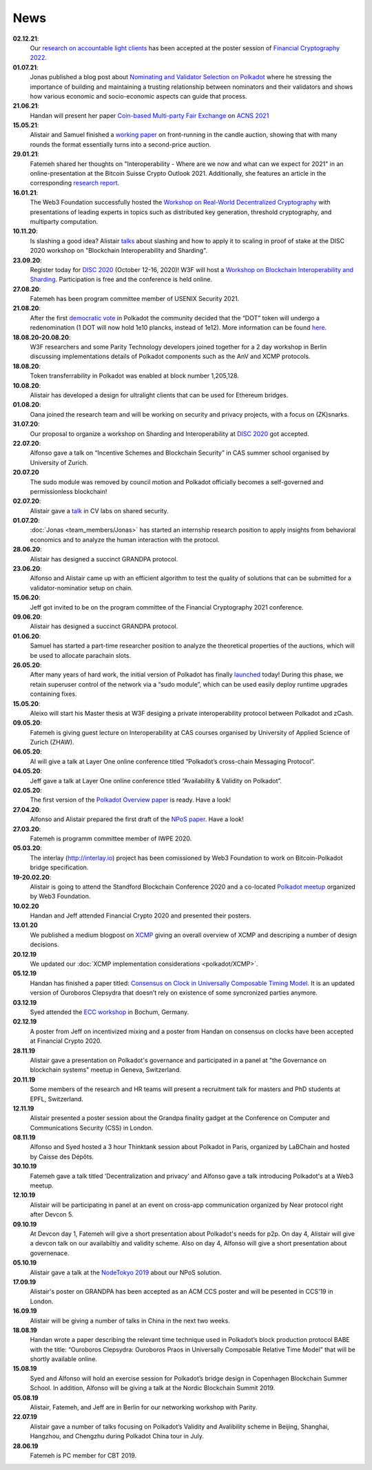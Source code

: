====
News
====
**02.12.21**:
    Our `research on accountable light clients <https://github.com/w3f/research-internal/blob/master/papers/LightClientPoster/poster.pdf>`_ has been accepted at the poster session of `Financial Cryptography 2022 <https://fc22.ifca.ai/>`_.
**01.07.21**:
    Jonas published a blog post about `Nominating and Validator Selection on Polkadot <https://polkadot.network/nominating-and-validator-selection-on-polkadot/>`_ where he stressing the importance of building and maintaining a trusting relationship between nominators and their validators and shows how various economic and socio-economic aspects can guide that process.
**21.06.21**:
   Handan will present her paper `Coin-based Multi-party Fair Exchange  <https://link.springer.com/chapter/10.1007/978-3-030-78372-3_6>`_ on `ACNS 2021  <http://sulab-sever.u-aizu.ac.jp/ACNS2021/>`_
    
**15.05.21**:
    Alistair and Samuel finished a `working paper  <https://ssrn.com/abstract=3846363>`_ on front-running in the candle auction, showing that with many rounds the format essentially turns into a second-price auction.

**29.01.21**:
    Fatemeh shared her thoughts on "Interoperability - Where are we now and what can we expect for 2021" in an online-presentation at the Bitcoin Suisse Crypto Outlook 2021. Additionally, she features an article in the corresponding `research report <https://click.mlsend.com/link/c/YT0xNjA5OTk0MzE5NjA1Nzk4MjQ3JmM9ZTNvNCZlPTU5MTY4MzA0JmI9NTEyMjM3NDg1JmQ9djBqOHo2dw==.ngxPQKz29giu1TK1fdNRJdTJ8gEWu2BFos0tuJeD7AQ/>`_. 

**16.01.21**:
    The Web3 Foundation successfully hosted the `Workshop on Real-World Decentralized Cryptography <http://rwc2021-real-world-decentralised-cryptography-workshop.w3f.community/>`_ with presentations of leading experts in topics such as distributed key generation, threshold cryptography, and multiparty computation. 

**10.11.20**:
    Is slashing a good idea? Alistair `talks <https://www.youtube.com/watch?v=F8q16k4U2fA>`_ about slashing and how to apply it to scaling in proof of stake at the DISC 2020 workshop on "Blockchain Interoperability and Sharding".

**23.09.20**:
    Register today for `DISC 2020 <http://www.disc-conference.org/wp/disc2020/registration/>`_ (October 12-16, 2020)! W3F will host a `Workshop on Blockchain Interoperability and Sharding <https://disc2020-sharding-and-interoperability-workshop.w3f.community/>`_. Participation is free and the conference is held online.

**27.08.20**:
    Fatemeh has been program committee member of USENIX Security 2021.

**21.08.20**:
    After the first `democratic vote <https://medium.com/polkadot-network/the-first-polkadot-vote-1fc1b8bd357b>`__ in Polkadot the community decided that the “DOT” token will undergo a redenomination (1 DOT will now hold 1e10 plancks, instead of 1e12). More information can be found `here <https://polkadot.network/denomination-day-ecosystem-project-guidance/>`_.

**18.08.20-20.08.20**:
    W3F researchers and some Parity Technology developers joined together for a 2 day workshop in Berlin discussing implementations details of Polkadot components such as the AnV and XCMP protocols.

**18.08.20**:
    Token transferrability in Polkadot was enabled at block number 1,205,128.

**10.08.20**:
    Alistair has developed a design for ultralight clients that can be used for Ethereum bridges.

**01.08.20**:
    Oana joined the research team and will be working on security and privacy projects, with a focus on (ZK)snarks.

**31.07.20**:
    Our proposal to organize a workshop on Sharding and Interoperability at `DISC 2020 <http://www.disc-conference.org/wp/disc2020/>`__ got accepted.

**22.07.20**:
    Alfonso gave a talk on “Incentive Schemes and Blockchain Security” in CAS summer school organised by University of Zurich.

**20.07.20**
    The sudo module was removed by council motion and Polkadot officially becomes a self-governed and permissionless blockchain!

**02.07.20**:
    Alistair gave a `talk <https://www.youtube.com/watch?v=mk8GWCczXHo>`__ in CV labs on shared security.

**01.07.20**:
    :doc:`Jonas <team_members/Jonas>` has started an internship research position to apply insights from behavioral economics and to analyze the human interaction with the protocol.

**28.06.20**:
    Alistair has designed a succinct GRANDPA protocol.

**23.06.20**:
    Alfonso and Alistair came up with an efficient algorithm to test the quality of solutions that can be submitted for a validator-nominatior setup on chain.

**15.06.20**:
    Jeff got invited to be on the program committee of the Financial Cryptography 2021 conference.

**09.06.20**:
    Alistair has designed a succinct GRANDPA protocol.

**01.06.20**:
    Samuel has started a part-time researcher position to analyze the theoretical properties of the auctions, which will be used to allocate parachain slots.

**26.05.20**:
    After many years of hard work, the initial version of Polkadot has finally `launched <https://polkadot.network/web3-foundation-initiates-launch-polkadot-is-live/>`__ today! During this phase, we retain superuser control of the network via a “sudo module”, which can be used easily deploy runtime upgrades containing fixes.

**15.05.20**:
    Aleixo will start his Master thesis at W3F desiging a private interoperability protocol between Polkadot and zCash.

**09.05.20**:
    Fatemeh is giving guest lecture on Interoperability at CAS courses organised by University of Applied Science of Zurich (ZHAW).

**06.05.20**:
    Al will give a talk at Layer One online conference titled “Polkadot’s cross-chain Messaging Protocol”.

**04.05.20**:
    Jeff gave a talk at Layer One online conference titled “Availability & Validity on Polkadot”.

**02.05.20**:
    The first version of the `Polkadot Overview paper <https://github.com/w3f/research/blob/master/docs/papers/OverviewPaper-V1.pdf>`__ is ready. Have a look!

**27.04.20**:
    Alfonso and Alistair prepared the first draft of the `NPoS paper <https://arxiv.org/abs/2004.12990>`__. Have a look!

**27.03.20**:
    Fatemeh is programm committee member of IWPE 2020.

**05.03.20**:
    The interlay (http://interlay.io) project has been comissioned by Web3 Foundation to work on Bitcoin-Polkadot bridge specification.

**19-20.02.20**:
    Alistair is going to attend the Standford Blockchain Conference 2020 and a co-located `Polkadot meetup <https://www.meetup.com/Polkadot-San-Francisco/events/268426884/>`__ organized by Web3 Foundation.

**10.02.20**
    Handan and Jeff attended Financial Crypto 2020 and presented their posters.

**13.01.20**
    We published a medium blogpost on `XCMP <https://medium.com/web3foundation/polkadots-messaging-scheme-b1ec560908b7>`__ giving an overall overview of XCMP and descriping a number of design decisions.

**20.12.19**
    We updated our :doc:`XCMP implementation considerations <polkadot/XCMP>`.

**05.12.19**
    Handan has finished a paper titled: `Consensus on Clock in Universally Composable Timing Model <https://eprint.iacr.org/2019/1348.pdf>`__. It is an updated version of Ouroboros Clepsydra that doesn’t rely on existence of some syncronized parties anymore.

**03.12.19**
    Syed attended the `ECC workshop <https://eccworkshop.org/2019/>`__ in Bochum, Germany.

**02.12.19**
    A poster from Jeff on incentivized mixing and a poster from Handan on consensus on clocks have been accepted at Financial Crypto 2020.

**28.11.19**
    Alistair gave a presentation on Polkadot's governance and participated in a panel at "the Governance on blockchain systems" meetup in Geneva, Switzerland.

**20.11.19**
    Some members of the research and HR teams will present a recruitment talk for masters and PhD students at EPFL, Switzerland.

**12.11.19**
    Alistair presented a poster session about the Grandpa finality gadget at the  Conference on Computer and Communications Security (CSS) in London.

**08.11.19**
    Alfonso and Syed hosted a 3 hour Thinktank session about Polkadot in Paris, organized by LaBChain and hosted by Caisse des Dépôts.

**30.10.19**
    Fatemeh gave a talk titled 'Decentralization and privacy' and Alfonso gave a talk introducing Polkadot's at a Web3 meetup.

**12.10.19**
    Alistair will be participating in panel at an event on cross-app communication organized by Near protocol right after Devcon 5.

**09.10.19**
    At Devcon day 1, Fatemeh will give a short presentation about Polkadot's needs for p2p. On day 4, Alistair will give a devcon talk on our availabiltiy and validity scheme. Also on day 4, Alfonso will give a short presentation about governenace.

**05.10.19**
    Alistair gave a talk at the `NodeTokyo 2019 <https://nodetokyo.jp/>`__ about our NPoS solution.

**17.09.19**
    Alistair's poster on GRANDPA has been accepted as an ACM CCS poster and will be pesented in CCS'19 in London.

**16.09.19**
    Alistair will be giving a number of talks in China in the next two weeks.

**18.08.19**
    Handan wrote a paper describing the relevant time technique used in Polkadot’s block production protocol BABE with the title: “Ouroboros Clepsydra: Ouroboros Praos in Universally Composable Relative Time Model” that will be shortly available online.

**15.08.19**
    Syed and Alfonso will hold an exercise session for Polkadot’s bridge design in Copenhagen Blockchain Summer School. In addition, Alfonso will be giving a talk at the Nordic Blockchain Summit 2019.

**05.08.19**
    Alistair, Fatemeh, and Jeff are in Berlin for our networking workshop with Parity.

**22.07.19**
    Alistair gave a number of talks focusing on Polkadot’s Validity and Avalibility scheme in Beijing, Shanghai, Hangzhou, and Chengzhu during Polkadot China tour in July.

**28.06.19**
    Fatemeh is PC member for CBT 2019.
